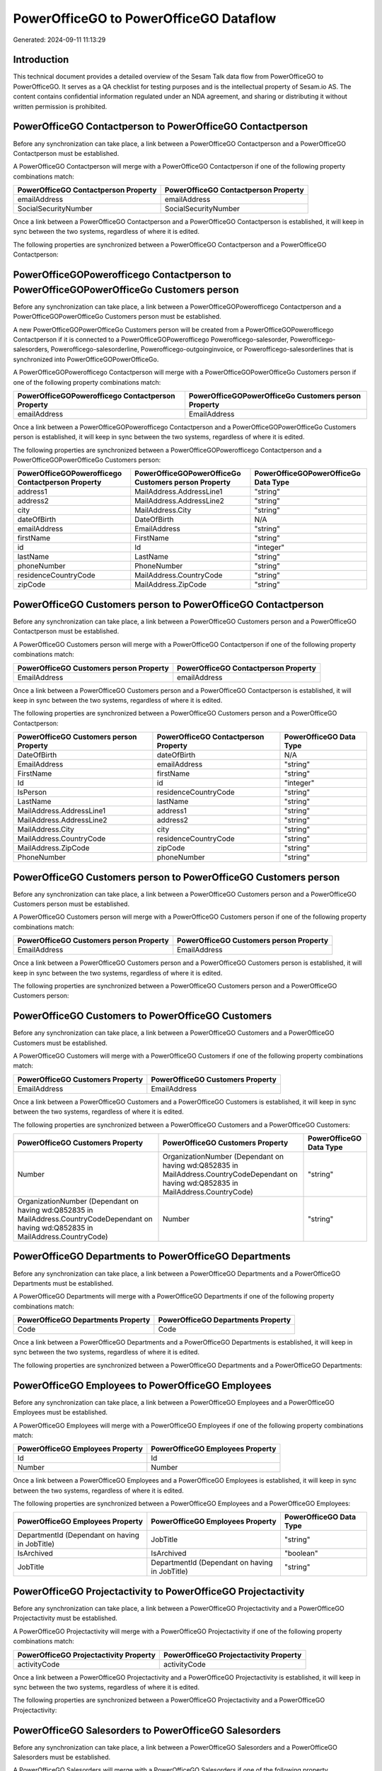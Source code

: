 =======================================
PowerOfficeGO to PowerOfficeGO Dataflow
=======================================

Generated: 2024-09-11 11:13:29

Introduction
------------

This technical document provides a detailed overview of the Sesam Talk data flow from PowerOfficeGO to PowerOfficeGO. It serves as a QA checklist for testing purposes and is the intellectual property of Sesam.io AS. The content contains confidential information regulated under an NDA agreement, and sharing or distributing it without written permission is prohibited.

PowerOfficeGO Contactperson to PowerOfficeGO Contactperson
----------------------------------------------------------
Before any synchronization can take place, a link between a PowerOfficeGO Contactperson and a PowerOfficeGO Contactperson must be established.

A PowerOfficeGO Contactperson will merge with a PowerOfficeGO Contactperson if one of the following property combinations match:

.. list-table::
   :header-rows: 1

   * - PowerOfficeGO Contactperson Property
     - PowerOfficeGO Contactperson Property
   * - emailAddress
     - emailAddress
   * - SocialSecurityNumber
     - SocialSecurityNumber

Once a link between a PowerOfficeGO Contactperson and a PowerOfficeGO Contactperson is established, it will keep in sync between the two systems, regardless of where it is edited.

The following properties are synchronized between a PowerOfficeGO Contactperson and a PowerOfficeGO Contactperson:

.. list-table::
   :header-rows: 1

   * - PowerOfficeGO Contactperson Property
     - PowerOfficeGO Contactperson Property
     - PowerOfficeGO Data Type


PowerOfficeGOPowerofficego Contactperson to PowerOfficeGOPowerOfficeGo Customers person
---------------------------------------------------------------------------------------
Before any synchronization can take place, a link between a PowerOfficeGOPowerofficego Contactperson and a PowerOfficeGOPowerOfficeGo Customers person must be established.

A new PowerOfficeGOPowerOfficeGo Customers person will be created from a PowerOfficeGOPowerofficego Contactperson if it is connected to a PowerOfficeGOPowerofficego Powerofficego-salesorder, Powerofficego-salesorders, Powerofficego-salesorderline, Powerofficego-outgoinginvoice, or Powerofficego-salesorderlines that is synchronized into PowerOfficeGOPowerOfficeGo.

A PowerOfficeGOPowerofficego Contactperson will merge with a PowerOfficeGOPowerOfficeGo Customers person if one of the following property combinations match:

.. list-table::
   :header-rows: 1

   * - PowerOfficeGOPowerofficego Contactperson Property
     - PowerOfficeGOPowerOfficeGo Customers person Property
   * - emailAddress
     - EmailAddress

Once a link between a PowerOfficeGOPowerofficego Contactperson and a PowerOfficeGOPowerOfficeGo Customers person is established, it will keep in sync between the two systems, regardless of where it is edited.

The following properties are synchronized between a PowerOfficeGOPowerofficego Contactperson and a PowerOfficeGOPowerOfficeGo Customers person:

.. list-table::
   :header-rows: 1

   * - PowerOfficeGOPowerofficego Contactperson Property
     - PowerOfficeGOPowerOfficeGo Customers person Property
     - PowerOfficeGOPowerOfficeGo Data Type
   * - address1
     - MailAddress.AddressLine1
     - "string"
   * - address2
     - MailAddress.AddressLine2
     - "string"
   * - city
     - MailAddress.City
     - "string"
   * - dateOfBirth
     - DateOfBirth
     - N/A
   * - emailAddress
     - EmailAddress
     - "string"
   * - firstName
     - FirstName
     - "string"
   * - id
     - Id
     - "integer"
   * - lastName
     - LastName
     - "string"
   * - phoneNumber
     - PhoneNumber
     - "string"
   * - residenceCountryCode
     - MailAddress.CountryCode
     - "string"
   * - zipCode
     - MailAddress.ZipCode
     - "string"


PowerOfficeGO Customers person to PowerOfficeGO Contactperson
-------------------------------------------------------------
Before any synchronization can take place, a link between a PowerOfficeGO Customers person and a PowerOfficeGO Contactperson must be established.

A PowerOfficeGO Customers person will merge with a PowerOfficeGO Contactperson if one of the following property combinations match:

.. list-table::
   :header-rows: 1

   * - PowerOfficeGO Customers person Property
     - PowerOfficeGO Contactperson Property
   * - EmailAddress
     - emailAddress

Once a link between a PowerOfficeGO Customers person and a PowerOfficeGO Contactperson is established, it will keep in sync between the two systems, regardless of where it is edited.

The following properties are synchronized between a PowerOfficeGO Customers person and a PowerOfficeGO Contactperson:

.. list-table::
   :header-rows: 1

   * - PowerOfficeGO Customers person Property
     - PowerOfficeGO Contactperson Property
     - PowerOfficeGO Data Type
   * - DateOfBirth
     - dateOfBirth
     - N/A
   * - EmailAddress
     - emailAddress
     - "string"
   * - FirstName
     - firstName
     - "string"
   * - Id
     - id
     - "integer"
   * - IsPerson
     - residenceCountryCode
     - "string"
   * - LastName
     - lastName
     - "string"
   * - MailAddress.AddressLine1
     - address1
     - "string"
   * - MailAddress.AddressLine2
     - address2
     - "string"
   * - MailAddress.City
     - city
     - "string"
   * - MailAddress.CountryCode
     - residenceCountryCode
     - "string"
   * - MailAddress.ZipCode
     - zipCode
     - "string"
   * - PhoneNumber
     - phoneNumber
     - "string"


PowerOfficeGO Customers person to PowerOfficeGO Customers person
----------------------------------------------------------------
Before any synchronization can take place, a link between a PowerOfficeGO Customers person and a PowerOfficeGO Customers person must be established.

A PowerOfficeGO Customers person will merge with a PowerOfficeGO Customers person if one of the following property combinations match:

.. list-table::
   :header-rows: 1

   * - PowerOfficeGO Customers person Property
     - PowerOfficeGO Customers person Property
   * - EmailAddress
     - EmailAddress

Once a link between a PowerOfficeGO Customers person and a PowerOfficeGO Customers person is established, it will keep in sync between the two systems, regardless of where it is edited.

The following properties are synchronized between a PowerOfficeGO Customers person and a PowerOfficeGO Customers person:

.. list-table::
   :header-rows: 1

   * - PowerOfficeGO Customers person Property
     - PowerOfficeGO Customers person Property
     - PowerOfficeGO Data Type


PowerOfficeGO Customers to PowerOfficeGO Customers
--------------------------------------------------
Before any synchronization can take place, a link between a PowerOfficeGO Customers and a PowerOfficeGO Customers must be established.

A PowerOfficeGO Customers will merge with a PowerOfficeGO Customers if one of the following property combinations match:

.. list-table::
   :header-rows: 1

   * - PowerOfficeGO Customers Property
     - PowerOfficeGO Customers Property
   * - EmailAddress
     - EmailAddress

Once a link between a PowerOfficeGO Customers and a PowerOfficeGO Customers is established, it will keep in sync between the two systems, regardless of where it is edited.

The following properties are synchronized between a PowerOfficeGO Customers and a PowerOfficeGO Customers:

.. list-table::
   :header-rows: 1

   * - PowerOfficeGO Customers Property
     - PowerOfficeGO Customers Property
     - PowerOfficeGO Data Type
   * - Number
     - OrganizationNumber (Dependant on having wd:Q852835 in MailAddress.CountryCodeDependant on having wd:Q852835 in MailAddress.CountryCode)
     - "string"
   * - OrganizationNumber (Dependant on having wd:Q852835 in MailAddress.CountryCodeDependant on having wd:Q852835 in MailAddress.CountryCode)
     - Number
     - "string"


PowerOfficeGO Departments to PowerOfficeGO Departments
------------------------------------------------------
Before any synchronization can take place, a link between a PowerOfficeGO Departments and a PowerOfficeGO Departments must be established.

A PowerOfficeGO Departments will merge with a PowerOfficeGO Departments if one of the following property combinations match:

.. list-table::
   :header-rows: 1

   * - PowerOfficeGO Departments Property
     - PowerOfficeGO Departments Property
   * - Code
     - Code

Once a link between a PowerOfficeGO Departments and a PowerOfficeGO Departments is established, it will keep in sync between the two systems, regardless of where it is edited.

The following properties are synchronized between a PowerOfficeGO Departments and a PowerOfficeGO Departments:

.. list-table::
   :header-rows: 1

   * - PowerOfficeGO Departments Property
     - PowerOfficeGO Departments Property
     - PowerOfficeGO Data Type


PowerOfficeGO Employees to PowerOfficeGO Employees
--------------------------------------------------
Before any synchronization can take place, a link between a PowerOfficeGO Employees and a PowerOfficeGO Employees must be established.

A PowerOfficeGO Employees will merge with a PowerOfficeGO Employees if one of the following property combinations match:

.. list-table::
   :header-rows: 1

   * - PowerOfficeGO Employees Property
     - PowerOfficeGO Employees Property
   * - Id
     - Id
   * - Number
     - Number

Once a link between a PowerOfficeGO Employees and a PowerOfficeGO Employees is established, it will keep in sync between the two systems, regardless of where it is edited.

The following properties are synchronized between a PowerOfficeGO Employees and a PowerOfficeGO Employees:

.. list-table::
   :header-rows: 1

   * - PowerOfficeGO Employees Property
     - PowerOfficeGO Employees Property
     - PowerOfficeGO Data Type
   * - DepartmentId (Dependant on having  in JobTitle)
     - JobTitle
     - "string"
   * - IsArchived
     - IsArchived
     - "boolean"
   * - JobTitle
     - DepartmentId (Dependant on having  in JobTitle)
     - "string"


PowerOfficeGO Projectactivity to PowerOfficeGO Projectactivity
--------------------------------------------------------------
Before any synchronization can take place, a link between a PowerOfficeGO Projectactivity and a PowerOfficeGO Projectactivity must be established.

A PowerOfficeGO Projectactivity will merge with a PowerOfficeGO Projectactivity if one of the following property combinations match:

.. list-table::
   :header-rows: 1

   * - PowerOfficeGO Projectactivity Property
     - PowerOfficeGO Projectactivity Property
   * - activityCode
     - activityCode

Once a link between a PowerOfficeGO Projectactivity and a PowerOfficeGO Projectactivity is established, it will keep in sync between the two systems, regardless of where it is edited.

The following properties are synchronized between a PowerOfficeGO Projectactivity and a PowerOfficeGO Projectactivity:

.. list-table::
   :header-rows: 1

   * - PowerOfficeGO Projectactivity Property
     - PowerOfficeGO Projectactivity Property
     - PowerOfficeGO Data Type


PowerOfficeGO Salesorders to PowerOfficeGO Salesorders
------------------------------------------------------
Before any synchronization can take place, a link between a PowerOfficeGO Salesorders and a PowerOfficeGO Salesorders must be established.

A PowerOfficeGO Salesorders will merge with a PowerOfficeGO Salesorders if one of the following property combinations match:

.. list-table::
   :header-rows: 1

   * - PowerOfficeGO Salesorders Property
     - PowerOfficeGO Salesorders Property
   * - Id
     - Id

Once a link between a PowerOfficeGO Salesorders and a PowerOfficeGO Salesorders is established, it will keep in sync between the two systems, regardless of where it is edited.

The following properties are synchronized between a PowerOfficeGO Salesorders and a PowerOfficeGO Salesorders:

.. list-table::
   :header-rows: 1

   * - PowerOfficeGO Salesorders Property
     - PowerOfficeGO Salesorders Property
     - PowerOfficeGO Data Type
   * - CustomerId
     - CustomerReferenceContactPersonId
     - "integer"
   * - CustomerReferenceContactPersonId
     - CustomerId
     - "integer"


PowerofficegoPowerOfficeGO Contactperson to PowerOfficeGoPowerOfficeGO Customers
--------------------------------------------------------------------------------
Before any synchronization can take place, a link between a PowerofficegoPowerOfficeGO Contactperson and a PowerOfficeGoPowerOfficeGO Customers must be established.

A new PowerOfficeGoPowerOfficeGO Customers will be created from a PowerofficegoPowerOfficeGO Contactperson if it is connected to a PowerofficegoPowerOfficeGO Powerofficego-salesorder, Powerofficego-salesorders, Powerofficego-salesorderline, Powerofficego-outgoinginvoice, or Powerofficego-salesorderlines that is synchronized into PowerOfficeGoPowerOfficeGO.

Once a link between a PowerofficegoPowerOfficeGO Contactperson and a PowerOfficeGoPowerOfficeGO Customers is established, it will keep in sync between the two systems, regardless of where it is edited.

The following properties are synchronized between a PowerofficegoPowerOfficeGO Contactperson and a PowerOfficeGoPowerOfficeGO Customers:

.. list-table::
   :header-rows: 1

   * - PowerofficegoPowerOfficeGO Contactperson Property
     - PowerOfficeGoPowerOfficeGO Customers Property
     - PowerOfficeGoPowerOfficeGO Data Type
   * - residenceCountryCode
     - MailAddress.CountryCode
     - "string"


PowerofficegoPowerOfficeGO Customers to PowerOfficeGoPowerOfficeGO Contactperson
--------------------------------------------------------------------------------
Before any synchronization can take place, a link between a PowerofficegoPowerOfficeGO Customers and a PowerOfficeGoPowerOfficeGO Contactperson must be established.

A new PowerOfficeGoPowerOfficeGO Contactperson will be created from a PowerofficegoPowerOfficeGO Customers if it is connected to a PowerofficegoPowerOfficeGO Powerofficego-salesorder, or Powerofficego-salesorders that is synchronized into PowerOfficeGoPowerOfficeGO.

Once a link between a PowerofficegoPowerOfficeGO Customers and a PowerOfficeGoPowerOfficeGO Contactperson is established, it will keep in sync between the two systems, regardless of where it is edited.

The following properties are synchronized between a PowerofficegoPowerOfficeGO Customers and a PowerOfficeGoPowerOfficeGO Contactperson:

.. list-table::
   :header-rows: 1

   * - PowerofficegoPowerOfficeGO Customers Property
     - PowerOfficeGoPowerOfficeGO Contactperson Property
     - PowerOfficeGoPowerOfficeGO Data Type
   * - MailAddress.CountryCode
     - residenceCountryCode
     - "string"


PowerOfficeGO Customers person to PowerOfficeGO Customers
---------------------------------------------------------
Every PowerOfficeGO Customers person will be synchronized with a PowerOfficeGO Customers.

Once a link between a PowerOfficeGO Customers person and a PowerOfficeGO Customers is established, it will keep in sync between the two systems, regardless of where it is edited.

The following properties are synchronized between a PowerOfficeGO Customers person and a PowerOfficeGO Customers:

.. list-table::
   :header-rows: 1

   * - PowerOfficeGO Customers person Property
     - PowerOfficeGO Customers Property
     - PowerOfficeGO Data Type


PowerOfficeGOPowerofficego Customers to PowerOfficeGOPowerOfficeGo Customers person
-----------------------------------------------------------------------------------
Every PowerOfficeGOPowerofficego Customers will be synchronized with a PowerOfficeGOPowerOfficeGo Customers person.

Once a link between a PowerOfficeGOPowerofficego Customers and a PowerOfficeGOPowerOfficeGo Customers person is established, it will keep in sync between the two systems, regardless of where it is edited.

The following properties are synchronized between a PowerOfficeGOPowerofficego Customers and a PowerOfficeGOPowerOfficeGo Customers person:

.. list-table::
   :header-rows: 1

   * - PowerOfficeGOPowerofficego Customers Property
     - PowerOfficeGOPowerOfficeGo Customers person Property
     - PowerOfficeGOPowerOfficeGo Data Type
   * - Id
     - Id
     - "string"
   * - IsPerson
     - IsPerson
     - "string"
   * - IsPerson
     - MailAddress.CountryCode
     - "string"
   * - MailAddress.AddressLine1
     - MailAddress.AddressLine1
     - "string"
   * - MailAddress.AddressLine2
     - MailAddress.AddressLine2
     - "string"
   * - MailAddress.City
     - MailAddress.City
     - "string"
   * - MailAddress.CountryCode
     - IsPerson
     - "string"
   * - MailAddress.CountryCode
     - MailAddress.CountryCode
     - "string"
   * - MailAddress.LastChangedDateTimeOffset
     - MailAddress.LastChangedDateTimeOffset
     - "string"
   * - MailAddress.ZipCode
     - MailAddress.ZipCode
     - "string"


PowerOfficeGO Suppliers person to PowerOfficeGO Contactperson
-------------------------------------------------------------
Every PowerOfficeGO Suppliers person will be synchronized with a PowerOfficeGO Contactperson.

Once a link between a PowerOfficeGO Suppliers person and a PowerOfficeGO Contactperson is established, it will keep in sync between the two systems, regardless of where it is edited.

The following properties are synchronized between a PowerOfficeGO Suppliers person and a PowerOfficeGO Contactperson:

.. list-table::
   :header-rows: 1

   * - PowerOfficeGO Suppliers person Property
     - PowerOfficeGO Contactperson Property
     - PowerOfficeGO Data Type
   * - DateOfBirth
     - dateOfBirth
     - N/A
   * - EmailAddress
     - emailAddress
     - "string"
   * - FirstName
     - firstName
     - "string"
   * - LastName
     - lastName
     - "string"
   * - MailAddress.CountryCode
     - residenceCountryCode
     - "string"
   * - PhoneNumber
     - phoneNumber
     - "string"

